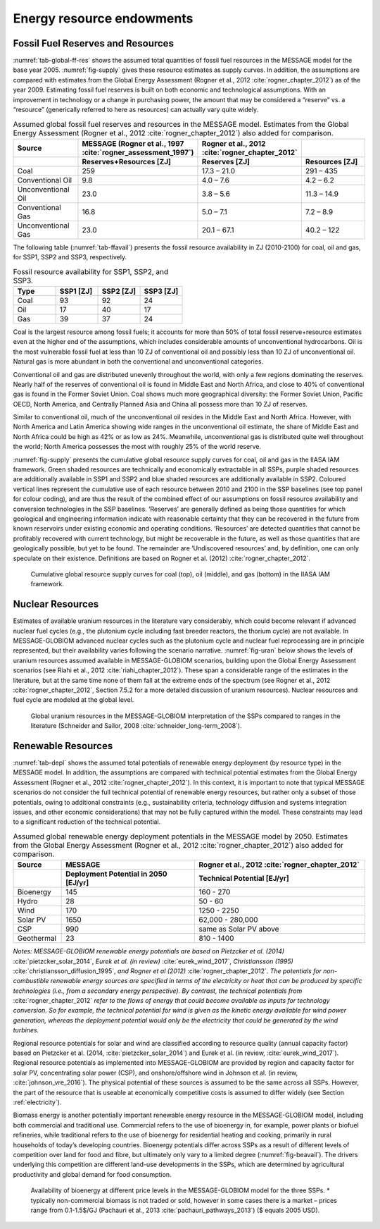 Energy resource endowments
==========================

Fossil Fuel Reserves and Resources
----------------------------------

:numref:`tab-global-ff-res` shows the assumed total quantities of fossil fuel resources in the MESSAGE model for the base year 2005. :numref:`fig-supply` gives these resource estimates as supply curves.
In addition, the assumptions are compared with estimates from the Global Energy Assessment (Rogner et al., 2012 :cite:`rogner_chapter_2012`) as of the year 2009. Estimating fossil fuel reserves
is built on both economic and technological assumptions. With an improvement in technology or a change in purchasing power, the amount that may be considered a “reserve” vs. a “resource”
(generically referred to here as resources) can actually vary quite widely.

.. _tab-global-ff-res:
.. list-table:: Assumed global fossil fuel reserves and resources in the MESSAGE model. Estimates from the Global Energy Assessment (Rogner et al., 2012 :cite:`rogner_chapter_2012`) also added for comparison.
   :widths: 20 26 26 26
   :header-rows: 2

   * - Source
     - MESSAGE (Rogner et al., 1997 :cite:`rogner_assessment_1997`)
     - Rogner et al., 2012 :cite:`rogner_chapter_2012`
     -
   * -
     - Reserves+Resources [ZJ]
     - Reserves [ZJ]
     - Resources [ZJ]
   * - Coal
     - 259
     - 17.3 – 21.0
     - 291 – 435
   * - Conventional Oil
     - 9.8
     - 4.0 – 7.6
     - 4.2 – 6.2
   * - Unconventional Oil
     - 23.0
     - 3.8 – 5.6
     - 11.3 – 14.9
   * - Conventional Gas
     - 16.8
     - 5.0 – 7.1
     - 7.2 – 8.9
   * - Unconventional Gas
     - 23.0
     - 20.1 – 67.1
     - 40.2 – 122

The following table (:numref:`tab-ffavail`) presents the fossil resource availability in ZJ (2010-2100) for coal, oil and gas, for SSP1, SSP2 and SSP3, respectively.

.. _tab-ffavail:
.. list-table:: Fossil resource availability for SSP1, SSP2, and SSP3.
   :widths: 20 20 20 20
   :header-rows: 1

   * - Type
     - SSP1 [ZJ]
     - SSP2 [ZJ]
     - SSP3 [ZJ]
   * - Coal
     - 93
     - 92
     - 24
   * - Oil
     - 17
     - 40
     - 17
   * - Gas
     - 39
     - 37
     - 24

Coal is the largest resource among fossil fuels; it accounts for more than 50% of total fossil reserve+resource estimates even at the higher end of the assumptions, which includes considerable amounts of unconventional hydrocarbons. Oil is the most vulnerable fossil fuel at less than 10 ZJ of conventional oil and possibly less than 10 ZJ of unconventional oil. Natural gas is more abundant in both the conventional and unconventional categories.

Conventional oil and gas are distributed unevenly throughout the world, with only a few regions dominating the reserves. Nearly half of the reserves of conventional oil is found in Middle East and North Africa, and close to 40% of conventional gas is found in the Former Soviet Union. Coal shows much more geographical diversity: the Former Soviet Union, Pacific OECD, North America, and Centrally Planned Asia and China all possess more than 10 ZJ of reserves.

Similar to conventional oil, much of the unconventional oil resides in the Middle East and North Africa. However, with North America and Latin America showing wide ranges in the unconventional oil estimate, the share of Middle East and North Africa could be high as 42% or as low as 24%. Meanwhile, unconventional gas is distributed quite well throughout the world; North America possesses the most with roughly 25% of the world reserve.

:numref:`fig-supply` presents the cumulative global resource supply curves for coal, oil and gas in the IIASA IAM framework. Green shaded resources are technically and economically extractable in all SSPs, purple shaded resources are additionally available in SSP1 and SSP2 and blue shaded resources are additionally available in SSP2. Coloured vertical lines represent the cumulative use of each resource between 2010 and 2100 in the SSP baselines (see top panel for colour coding), and are thus the result of the combined effect of our assumptions on fossil resource availability and conversion technologies in the SSP baselines. ‘Reserves’ are generally defined as being those quantities for which geological and engineering information indicate with reasonable certainty that they can be recovered in the future from known reservoirs under existing economic and operating conditions. ‘Resources’ are detected quantities that cannot be profitably recovered with current technology, but might be recoverable in the future, as well as those quantities that are geologically possible, but yet to be found. The remainder are ‘Undiscovered resources’ and, by definition, one can only speculate on their existence. Definitions are based on Rogner et al. (2012) :cite:`rogner_chapter_2012`.

.. _fig-supply:
.. figure:: /_static/GlobalResourceSupplyCurves.png
   :width: 750px

   Cumulative global resource supply curves for coal (top), oil (middle), and gas (bottom) in the IIASA IAM framework.

Nuclear Resources
-------------------

Estimates of available uranium resources in the literature vary considerably, which could become relevant if advanced nuclear fuel cycles (e.g., the plutonium cycle including fast breeder
reactors, the thorium cycle) are not available. In MESSAGE-GLOBIOM advanced nuclear cycles such as the plutonium cycle and nuclear fuel reprocessing are in principle represented, but their
availability varies following the scenario narrative. :numref:`fig-uran` below shows the levels of uranium resources assumed available in MESSAGE-GLOBIOM scenarios, building upon the
Global Energy Assessment scenarios (see Riahi et al., 2012 :cite:`riahi_chapter_2012`). These span a considerable range of the estimates in the literature, but at the same time none of
them fall at the extreme ends of the spectrum (see Rogner et al., 2012 :cite:`rogner_chapter_2012`, Section 7.5.2 for a more detailed discussion of uranium resources). Nuclear resources
and fuel cycle are modeled at the global level.

.. _fig-uran:
.. figure:: /_static/nuclear_resources.png

   Global uranium resources in the MESSAGE-GLOBIOM interpretation of the SSPs compared to ranges in the literature (Schneider and Sailor, 2008 :cite:`schneider_long-term_2008`).


.. _renewable:

Renewable Resources
------------------------------
:numref:`tab-depl` shows the assumed total potentials of renewable energy deployment (by resource type) in the MESSAGE model. In addition, the assumptions are compared with technical
potential estimates from the Global Energy Assessment (Rogner et al., 2012 :cite:`rogner_chapter_2012`). In this context, it is important to note that typical MESSAGE scenarios do not consider
the full technical potential of renewable energy resources, but rather only a subset of those potentials, owing to additional constraints (e.g., sustainability criteria, technology diffusion
and systems integration issues, and other economic considerations) that may not be fully captured within the model. These constraints may lead to a significant reduction of the technical potential.

.. _tab-depl:
.. list-table:: Assumed global renewable energy deployment potentials in the MESSAGE model by 2050. Estimates from the Global Energy Assessment (Rogner et al., 2012 :cite:`rogner_chapter_2012`) also added for comparison.
   :widths: 13 36 46
   :header-rows: 2

   * - Source
     - MESSAGE
     - Rogner et al., 2012 :cite:`rogner_chapter_2012`
   * -
     - Deployment Potential in 2050 [EJ/yr]
     - Technical Potential [EJ/yr]
   * - Bioenergy
     - 145
     - 160 - 270
   * - Hydro
     - 28
     - 50 - 60
   * - Wind
     - 170
     - 1250 - 2250
   * - Solar PV
     - 1650
     - 62,000 - 280,000
   * - CSP
     - 990
     - same as Solar PV above
   * - Geothermal
     - 23
     - 810 - 1400

*Notes: MESSAGE-GLOBIOM renewable energy potentials are based on Pietzcker et al. (2014)* :cite:`pietzcker_solar_2014`, *Eurek et al. (in review)* :cite:`eurek_wind_2017`, *Christiansson (1995)* :cite:`christiansson_diffusion_1995`, *and Rogner et al (2012)* :cite:`rogner_chapter_2012`. *The potentials for non-combustible renewable energy sources are specified in terms of the electricity or heat that can be produced by specific technologies (i.e., from a secondary energy perspective). By contrast, the technical potentials from* :cite:`rogner_chapter_2012` *refer to the flows of energy that could become available as inputs for technology conversion. So for example, the technical potential for wind is given as the kinetic energy available for wind power generation, whereas the deployment potential would only be the electricity that could be generated by the wind turbines.*

Regional resource potentials for solar and wind are classified according to resource quality (annual capacity factor) based on Pietzcker et al. (2014, :cite:`pietzcker_solar_2014`) and
Eurek et al. (in review, :cite:`eurek_wind_2017`). Regional resource potentials as implemented into MESSAGE-GLOBIOM are provided by region and capacity factor for solar PV, concentrating solar
power (CSP), and onshore/offshore wind in Johnson et al. (in review, :cite:`johnson_vre_2016`). The physical potential of these sources is assumed to be the same across all SSPs. However,
the part of the resource that is useable at economically competitive costs is assumed to differ widely (see Section :ref:`electricity`).

Biomass energy is another potentially important renewable energy resource in the MESSAGE-GLOBIOM model, including both commercial and traditional use. Commercial refers to the use of
bioenergy in, for example, power plants or biofuel refineries, while traditional refers to the use of bioenergy for residential heating and cooking, primarily in rural households of
today’s developing countries. Bioenergy potentials differ across SSPs as a result of different levels of competition over land for food and fibre, but ultimately only vary to a limited
degree (:numref:`fig-beavail`). The drivers underlying this competition are different land-use developments in the SSPs, which are determined by agricultural productivity and global
demand for food consumption.

.. _fig-beavail:
.. figure:: /_static/Availability_BE.png
   :width: 500px

   Availability of bioenergy at different price levels in the MESSAGE-GLOBIOM model for the three SSPs. * typically non-commercial biomass is not traded or sold, however in some cases there is a market – prices range from 0.1-1.5$/GJ (Pachauri et al., 2013 :cite:`pachauri_pathways_2013`) ($ equals 2005 USD).
